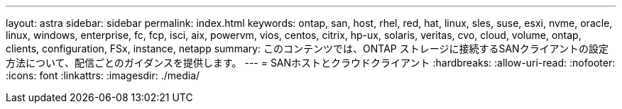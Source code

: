 ---
layout: astra 
sidebar: sidebar 
permalink: index.html 
keywords: ontap, san, host, rhel, red, hat, linux, sles, suse, esxi, nvme, oracle, linux, windows, enterprise, fc, fcp, isci, aix, powervm, vios, centos, citrix, hp-ux, solaris, veritas, cvo, cloud, volume, ontap, clients, configuration, FSx, instance, netapp 
summary: このコンテンツでは、ONTAP ストレージに接続するSANクライアントの設定方法について、配信ごとのガイダンスを提供します。 
---
= SANホストとクラウドクライアント
:hardbreaks:
:allow-uri-read: 
:nofooter: 
:icons: font
:linkattrs: 
:imagesdir: ./media/


